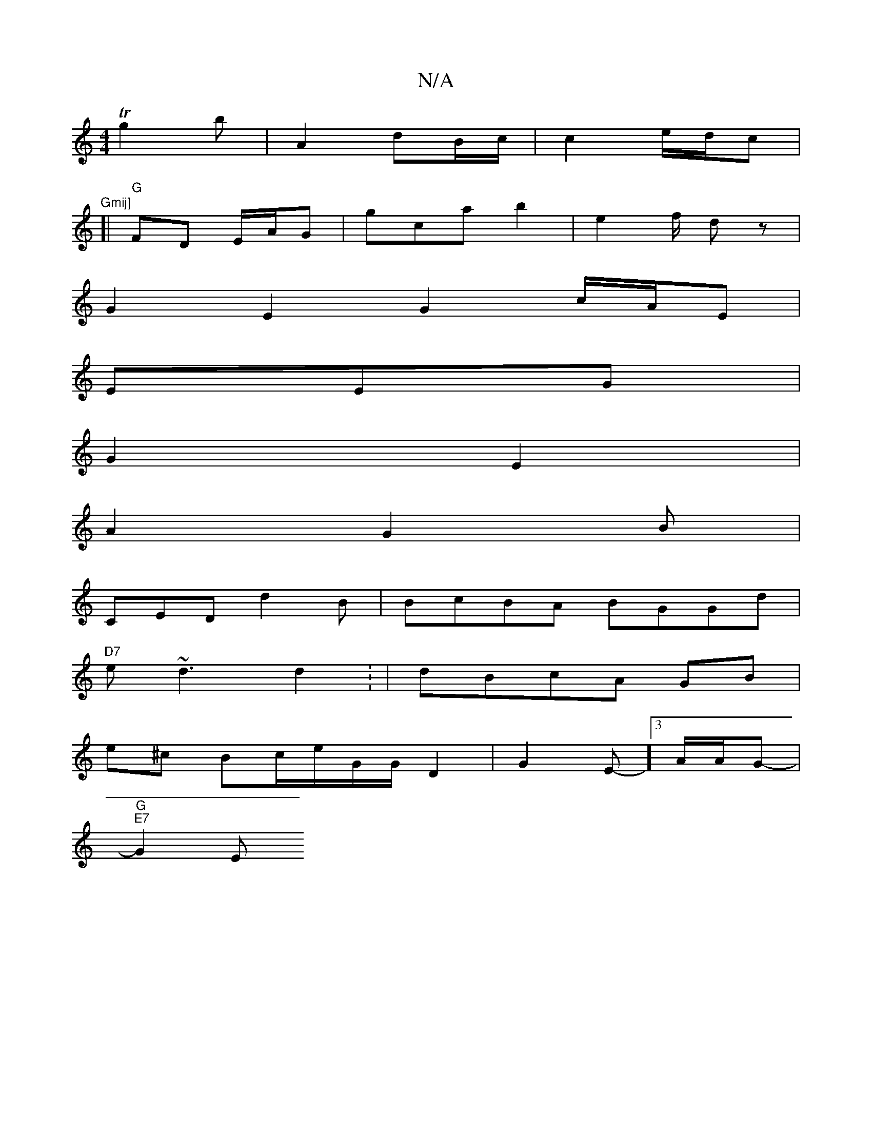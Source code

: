X:1
T:N/A
M:4/4
R:N/A
K:Cmajor
4)Tg2 b1 | A2 dB/c/|c2 e/2d/2c | "Gmij]
[| "G"FD E/A/G | G'ca b2|e2f/2 dz|
G2E2 G2 c/A/E|
EEG|
G2E2 |
A2- G2B|
CED d2B|BcBA BGGd|
"D7"e~d3 d2: | dBcA GB|
e^c Bc/e/G/G/2 D2|G2E-]3/2/A/A/G-|
"G""E7"G2 E